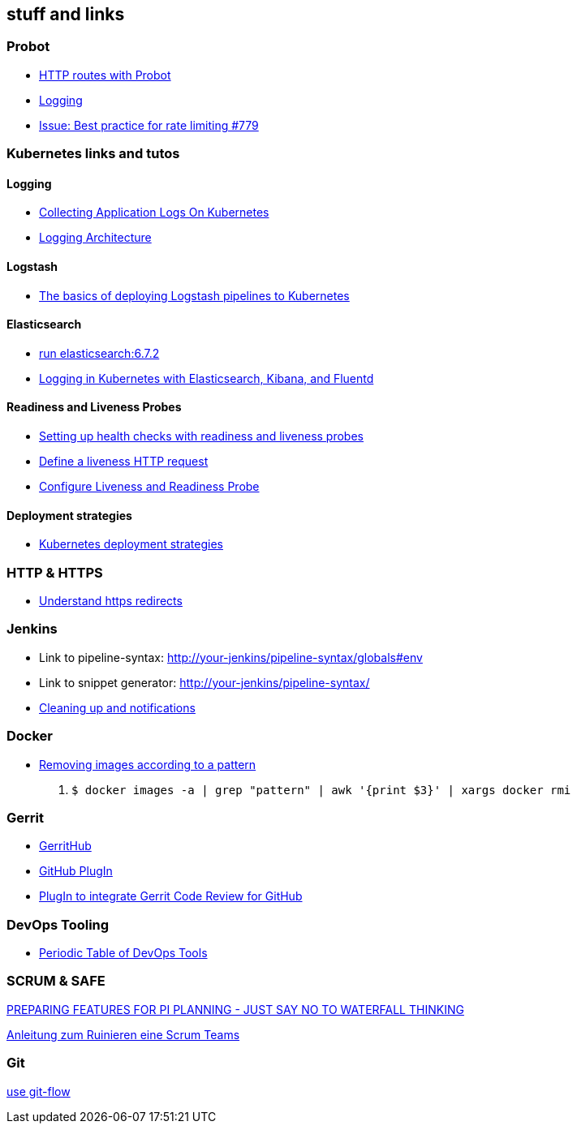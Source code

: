 == stuff and links

=== Probot

- https://probot.github.io/docs/http/[HTTP routes with Probot]
- https://probot.github.io/docs/logging/[Logging]
- https://github.com/probot/probot/issues/779[Issue: Best practice for rate limiting #779]

=== Kubernetes links and tutos

==== Logging

- https://timber.io/blog/collecting-application-logs-on-kubernetes/[Collecting Application Logs On Kubernetes]
- https://kubernetes.io/docs/concepts/cluster-administration/logging/[Logging Architecture]

==== Logstash

- https://towardsdatascience.com/the-basics-of-deploying-logstash-pipelines-to-kubernetes-94a470ad34d9[The basics of deploying Logstash pipelines to Kubernetes]

==== Elasticsearch

- https://www.elastic.co/guide/en/elasticsearch/reference/6.7/docker.html#docker-cli-run[run elasticsearch:6.7.2]
- https://mherman.org/blog/logging-in-kubernetes-with-elasticsearch-Kibana-fluentd/[Logging in Kubernetes with Elasticsearch, Kibana, and Fluentd]

==== Readiness and Liveness Probes

- https://cloud.google.com/blog/products/gcp/kubernetes-best-practices-setting-up-health-checks-with-readiness-and-liveness-probes[Setting up health checks with readiness and liveness probes]
- https://kubernetes.io/docs/tasks/configure-pod-container/configure-liveness-readiness-probes/#define-a-liveness-http-request[Define a liveness HTTP request]
- https://kubernetes.io/docs/tasks/configure-pod-container/configure-liveness-readiness-probes/[Configure Liveness and Readiness Probe]

==== Deployment strategies

- https://container-solutions.com/kubernetes-deployment-strategies/[Kubernetes deployment strategies]

=== HTTP & HTTPS

- https://blog.dnsimple.com/2016/08/https-redirects/[Understand https redirects]

=== Jenkins

- Link to pipeline-syntax: http://your-jenkins/pipeline-syntax/globals#env
- Link to snippet generator: http://your-jenkins/pipeline-syntax/
- https://jenkins.io/doc/pipeline/tour/post/[Cleaning up and notifications]

=== Docker

- https://www.digitalocean.com/community/tutorials/how-to-remove-docker-images-containers-and-volumes[Removing images according to a pattern]

1. `$ docker images -a | grep "pattern" | awk '{print $3}' | xargs docker rmi`

=== Gerrit

- http://gerrithub.io/[GerritHub]
- https://gerrit.googlesource.com/plugins/github/+/5444a58654cc5ce43a1df48db62e500eb3e0a3a3/README.md[GitHub PlugIn]
- https://github.com/GerritCodeReview/plugins_github[PlugIn to integrate Gerrit Code Review for GitHub]

=== DevOps Tooling

- https://xebialabs.com/periodic-table-of-devops-tools/[Periodic Table of DevOps Tools]

=== SCRUM & SAFE

https://www.ivarjacobson.com/publications/blog/preparing-features-pi-planning-just-say-no-waterfall-thinking[PREPARING FEATURES FOR PI PLANNING - JUST SAY NO TO WATERFALL THINKING]

https://de.slideshare.net/udowiegaertner/anleitung-zum-ruinieren-eines-scrum-teams[Anleitung zum Ruinieren eine Scrum Teams]

=== Git

https://jeffkreeftmeijer.com/git-flow/[use git-flow]
